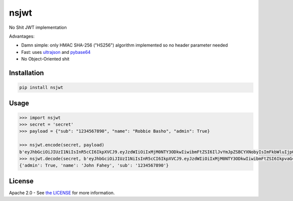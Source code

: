 nsjwt
=====

.. image:: https://secure.travis-ci.org/cordalace/nsjwt.svg?branch=master
   :target: http://travis-ci.org/cordalace/nsjwt?branch=master

No Shit JWT implementation

Advantages:

- Damn simple: only HMAC SHA-256 ("HS256") algorithm implemented so no header parameter needed
- Fast: uses ultrajson_ and pybase64_
- No Object-Oriented shit

.. _ultrajson: https://github.com/esnme/ultrajson
.. _pybase64: https://github.com/mayeut/pybase64

Installation
------------

.. code:: sh

    pip install nsjwt

Usage
-----

.. code:: python

    >>> import nsjwt
    >>> secret = 'secret'
    >>> payload = {"sub": "1234567890", "name": "Robbie Basho", "admin": True}

    >>> nsjwt.encode(secret, payload)
    b'eyJhbGciOiJIUzI1NiIsInR5cCI6IkpXVCJ9.eyJzdWIiOiIxMjM0NTY3ODkwIiwibmFtZSI6IlJvYmJpZSBCYXNobyIsImFkbWluIjp0cnVlfQ.MvN07jU4TCXH-lrYE2qsiY5cmxHO7ZCH8eLn6WpbWFM'
    >>> nsjwt.decode(secret, b'eyJhbGciOiJIUzI1NiIsInR5cCI6IkpXVCJ9.eyJzdWIiOiIxMjM0NTY3ODkwIiwibmFtZSI6IkpvaG4gRmFoZXkiLCJhZG1pbiI6dHJ1ZX0.XDADzzjyGLeoLBl2BHJaytkLtGdhBb5KWsKOtZlVEo8')
    {'admin': True, 'name': 'John Fahey', 'sub': '1234567890'}

License
-------

Apache 2.0 - See `the LICENSE`_ for more information.

.. _the LICENSE: https://github.com/cordalace/nsjwt/blob/master/LICENSE
